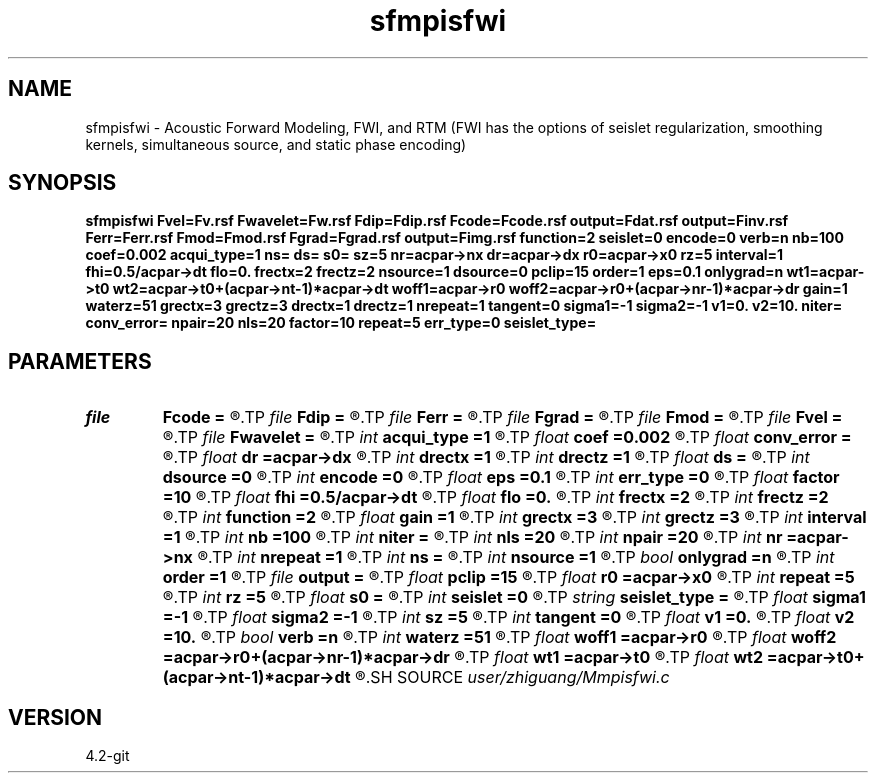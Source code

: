 .TH sfmpisfwi 1  "APRIL 2023" Madagascar "Madagascar Manuals"
.SH NAME
sfmpisfwi \- Acoustic Forward Modeling, FWI, and RTM (FWI has the options of seislet regularization, smoothing kernels, simultaneous source, and static phase encoding) 
.SH SYNOPSIS
.B sfmpisfwi Fvel=Fv.rsf Fwavelet=Fw.rsf Fdip=Fdip.rsf Fcode=Fcode.rsf output=Fdat.rsf output=Finv.rsf Ferr=Ferr.rsf Fmod=Fmod.rsf Fgrad=Fgrad.rsf output=Fimg.rsf function=2 seislet=0 encode=0 verb=n nb=100 coef=0.002 acqui_type=1 ns= ds= s0= sz=5 nr=acpar->nx dr=acpar->dx r0=acpar->x0 rz=5 interval=1 fhi=0.5/acpar->dt flo=0. frectx=2 frectz=2 nsource=1 dsource=0 pclip=15 order=1 eps=0.1 onlygrad=n wt1=acpar->t0 wt2=acpar->t0+(acpar->nt-1)*acpar->dt woff1=acpar->r0 woff2=acpar->r0+(acpar->nr-1)*acpar->dr gain=1 waterz=51 grectx=3 grectz=3 drectx=1 drectz=1 nrepeat=1 tangent=0 sigma1=-1 sigma2=-1 v1=0. v2=10. niter= conv_error= npair=20 nls=20 factor=10 repeat=5 err_type=0 seislet_type=
.SH PARAMETERS
.PD 0
.TP
.I file   
.B Fcode
.B =
.R  	auxiliary input file name
.TP
.I file   
.B Fdip
.B =
.R  	auxiliary input file name
.TP
.I file   
.B Ferr
.B =
.R  	auxiliary output file name
.TP
.I file   
.B Fgrad
.B =
.R  	auxiliary output file name
.TP
.I file   
.B Fmod
.B =
.R  	auxiliary output file name
.TP
.I file   
.B Fvel
.B =
.R  	auxiliary input file name
.TP
.I file   
.B Fwavelet
.B =
.R  	auxiliary input file name
.TP
.I int    
.B acqui_type
.B =1
.R  	if 1, fixed acquisition; if 2, marine acquisition; if 3, symmetric acquisition
.TP
.I float  
.B coef
.B =0.002
.R  	absorbing boundary coefficient
.TP
.I float  
.B conv_error
.B =
.R  	final convergence error
.TP
.I float  
.B dr
.B =acpar->dx
.R  	receiver interval
.TP
.I int    
.B drectx
.B =1
.R  	smoothing kernel radius in x
.TP
.I int    
.B drectz
.B =1
.R  	smoothing kernel radius in z
.TP
.I float  
.B ds
.B =
.R  	shot interval
.TP
.I int    
.B dsource
.B =0
.R  	interval of sources in a supershot
.TP
.I int    
.B encode
.B =0
.R  	if 0, no phase encoding; if 1, phase encoding
.TP
.I float  
.B eps
.B =0.1
.R  	seislet regularization parameter
.TP
.I int    
.B err_type
.B =0
.R  	if 0, true misfit function; if 1, both smoothing kernel and original L2 norm misfits
.TP
.I float  
.B factor
.B =10
.R  	step length increase factor
.TP
.I float  
.B fhi
.B =0.5/acpar->dt
.R  	high frequency in band, default is Nyquist
.TP
.I float  
.B flo
.B =0.
.R  	low frequency in band, default is zero
.TP
.I int    
.B frectx
.B =2
.R  	source smoothing in x
.TP
.I int    
.B frectz
.B =2
.R  	source smoothing in z
.TP
.I int    
.B function
.B =2
.R  	if 1, forward modeling; if 2, FWI; if 3, RTM
.TP
.I float  
.B gain
.B =1
.R  	vertical gain power of data residual
.TP
.I int    
.B grectx
.B =3
.R  	gradient smoothing radius in x
.TP
.I int    
.B grectz
.B =3
.R  	gradient smoothing radius in z
.TP
.I int    
.B interval
.B =1
.R  	wavefield storing interval
.TP
.I int    
.B nb
.B =100
.R  	boundary width
.TP
.I int    
.B niter
.B =
.R  	iteration number
.TP
.I int    
.B nls
.B =20
.R  	line search number
.TP
.I int    
.B npair
.B =20
.R  	number of l-BFGS pairs
.TP
.I int    
.B nr
.B =acpar->nx
.R  	number of receiver
.TP
.I int    
.B nrepeat
.B =1
.R  	smoothing kernel repeat number
.TP
.I int    
.B ns
.B =
.R  	shot number
.TP
.I int    
.B nsource
.B =1
.R  	number of sources in a supershot
.TP
.I bool   
.B onlygrad
.B =n
.R  [y/n]	only calculate gradident or not
.TP
.I int    
.B order
.B =1
.R  	accuracy order of seislet transform
.TP
.I file   
.B output
.B =
.R  	auxiliary output file name
.TP
.I float  
.B pclip
.B =15
.R  	soft thresholding parameter
.TP
.I float  
.B r0
.B =acpar->x0
.R  	receiver origin
.TP
.I int    
.B repeat
.B =5
.R  	after how many iterations the step length goes back to 1
.TP
.I int    
.B rz
.B =5
.R  	receiver depth
.TP
.I float  
.B s0
.B =
.R  	shot origin
.TP
.I int    
.B seislet
.B =0
.R  	if 0, no seislet regularization; if 1, seislet regularization
.TP
.I string 
.B seislet_type
.B =
.R  	[haar, linear, biorthogonal]
.TP
.I float  
.B sigma1
.B =-1
.R  	smoothing kernel radius moving step in z
.TP
.I float  
.B sigma2
.B =-1
.R  	smoothing kernel radius moving step in x
.TP
.I int    
.B sz
.B =5
.R  	source depth
.TP
.I int    
.B tangent
.B =0
.R  	if 1, calculate prediction corrector
.TP
.I float  
.B v1
.B =0.
.R  	lower limit of estimated velocity
.TP
.I float  
.B v2
.B =10.
.R  	upper limit of estimated velocity
.TP
.I bool   
.B verb
.B =n
.R  [y/n]	verbosity flag
.TP
.I int    
.B waterz
.B =51
.R  	water layer depth
.TP
.I float  
.B woff1
.B =acpar->r0
.R  	window data residual: rmin
.TP
.I float  
.B woff2
.B =acpar->r0+(acpar->nr-1)*acpar->dr
.R  	window data residual: rmax
.TP
.I float  
.B wt1
.B =acpar->t0
.R  	window data residual: tmin
.TP
.I float  
.B wt2
.B =acpar->t0+(acpar->nt-1)*acpar->dt
.R  	window data residual: tmax
.SH SOURCE
.I user/zhiguang/Mmpisfwi.c
.SH VERSION
4.2-git
